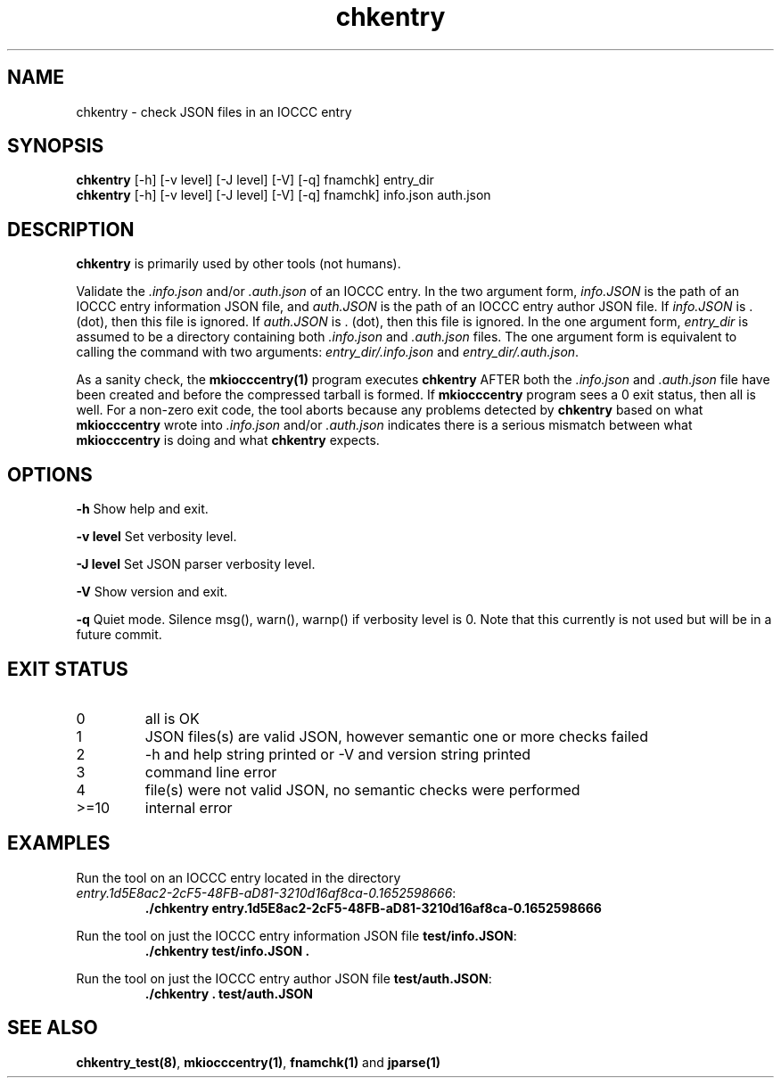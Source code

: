 .\" section 1 man page for chkentry
.\"
.\" This man page was first written by Cody Boone Ferguson for the IOCCC
.\" in 2022.
.\"
.\" Humour impairment is not virtue nor is it a vice, it's just plain
.\" wrong: almost as wrong as JSON spec mis-features and C++ obfuscation! :-)
.\"
.\" "Share and Enjoy!"
.\"     --  Sirius Cybernetics Corporation Complaints Division, JSON spec department. :-)
.\"
.TH chkentry 1 "08 November 2022" "chkentry" "IOCCC tools"
.SH NAME
chkentry \- check JSON files in an IOCCC entry
.SH SYNOPSIS
\fBchkentry\fP [\-h] [\-v level] [\-J level] [\-V] [\-q] fnamchk] entry_dir
.br
\fBchkentry\fP [\-h] [\-v level] [\-J level] [\-V] [\-q] fnamchk] info.json auth.json
.SH DESCRIPTION
\fBchkentry\fP is primarily used by other tools (not humans).
.PP
Validate the \fI.info.json\fP and/or \fI.auth.json\fP of an IOCCC entry.
In the two argument form, \fIinfo.JSON\fP is the path of an IOCCC entry information JSON file,
and \fIauth.JSON\fP is the path of an IOCCC entry author JSON file.
If \fIinfo.JSON\fP is \fR.\fP (dot), then this file is ignored.
If \fIauth.JSON\fP is \fR.\fP (dot), then this file is ignored.
In the one argument form, \fIentry_dir\fP is assumed to be a directory containing both \fI.info.json\fP and \fI.auth.json\fP files.
The one argument form is equivalent to calling the command with two arguments: \fIentry_dir/.info.json\fP and \fIentry_dir/.auth.json\fP.
.PP
As a sanity check, the \fBmkiocccentry(1)\fP program executes \fBchkentry\fP AFTER both the \fI.info.json\fP and \fI.auth.json\fP file have been created and before the compressed tarball is formed.
If \fBmkiocccentry\fP program sees a 0 exit status, then all is well.
For a non\-zero exit code, the tool aborts because any problems detected by \fBchkentry\fP based on what \fBmkiocccentry\fP wrote into \fI.info.json\fP and/or \fI.auth.json\fP indicates there is a serious mismatch between what \fBmkiocccentry\fP is doing and what \fBchkentry\fP expects.
.PP
.SH OPTIONS
.PP
\fB\-h\fP
Show help and exit.
.PP
\fB\-v level\fP
Set verbosity level.
.PP
\fB\-J level\fP
Set JSON parser verbosity level.
.PP
.PP
\fB\-V\fP
Show version and exit.
.PP
\fB\-q\fP
Quiet mode.
Silence msg(), warn(), warnp() if verbosity level is 0.
Note that this currently is not used but will be in a future commit.
.SH EXIT STATUS
.TP
0
all is OK
.TQ
1
JSON files(s) are valid JSON, however semantic one or more checks failed
.TQ
2
\-h and help string printed or \-V and version string printed
.TQ
3
command line error
.TQ
4
file(s) were not valid JSON, no semantic checks were performed
.TQ
>=10
internal error
.SH EXAMPLES
.PP
.nf
Run the tool on an IOCCC entry located in the directory
\fIentry.1d5E8ac2\-2cF5\-48FB\-aD81\-3210d16af8ca\-0.1652598666\fP:
.RS
\fB
 ./chkentry entry.1d5E8ac2\-2cF5\-48FB\-aD81\-3210d16af8ca\-0.1652598666\fP
.RE
.fi
.PP
.nf
Run the tool on just the IOCCC entry information JSON file \fBtest/info.JSON\fP:
.RS
\fB
 ./chkentry test/info.JSON .\fP
.fi
.RE
.PP
.nf
Run the tool on just the IOCCC entry author JSON file \fBtest/auth.JSON\fP:
.RS
\fB
 ./chkentry . test/auth.JSON\fP
.RE
.fi
.SH SEE ALSO
.PP
\fBchkentry_test(8)\fP, \fBmkiocccentry(1)\fP, \fBfnamchk(1)\fP and \fBjparse(1)\fP
